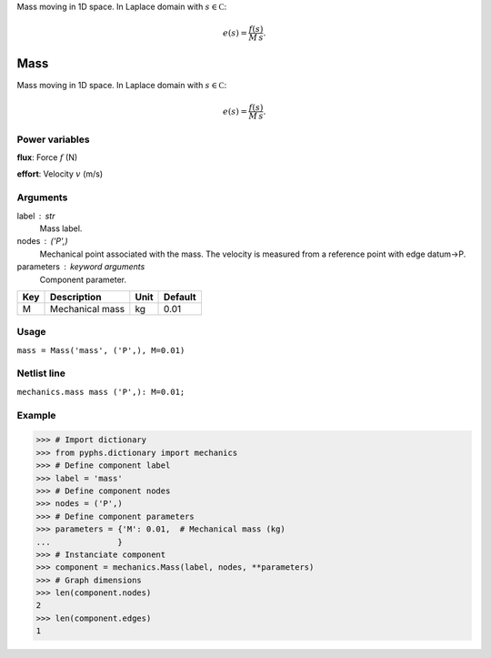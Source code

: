 
.. title: Mass
.. slug: mechanics-Mass
.. date: 2019-04-28 12:31:26.759785
.. tags: mechanics, mathjax
.. category: component
.. type: text

Mass moving in 1D space. In Laplace domain with :math:`s\in\mathbb C`:

.. math::

    e(s) = \frac{f(s)}{M\,s}.



.. TEASER_END


======
 Mass 
======


Mass moving in 1D space. In Laplace domain with :math:`s\in\mathbb C`:

.. math::

    e(s) = \frac{f(s)}{M\,s}.



Power variables
---------------

**flux**: Force :math:`f`   (N)

**effort**: Velocity :math:`v`   (m/s)

Arguments
---------

label : str
    Mass label.

nodes : ('P',)
    Mechanical point associated with the mass. The velocity is measured from a reference point with edge datum->P.

parameters : keyword arguments
    Component parameter.

+-----+-----------------+------+---------+
| Key | Description     | Unit | Default |
+=====+=================+======+=========+
| M   | Mechanical mass | kg   | 0.01    |
+-----+-----------------+------+---------+


Usage
-----

``mass = Mass('mass', ('P',), M=0.01)``

Netlist line
------------

``mechanics.mass mass ('P',): M=0.01;``

Example
-------

>>> # Import dictionary
>>> from pyphs.dictionary import mechanics
>>> # Define component label
>>> label = 'mass'
>>> # Define component nodes
>>> nodes = ('P',)
>>> # Define component parameters
>>> parameters = {'M': 0.01,  # Mechanical mass (kg)
...              }
>>> # Instanciate component
>>> component = mechanics.Mass(label, nodes, **parameters)
>>> # Graph dimensions
>>> len(component.nodes)
2
>>> len(component.edges)
1




